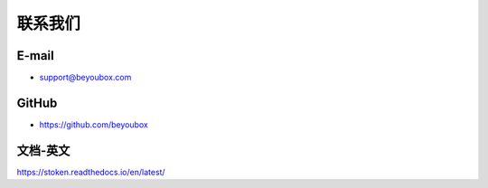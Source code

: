 .. _contact_us:

联系我们
==========

|logo_email|

E-mail
------
- support@beyoubox.com



|logo_github|

GitHub
------
- https://github.com/beyoubox


|logo_doc|

.. _stoken_doc:

文档-英文
--------------
https://stoken.readthedocs.io/en/latest/


.. |logo_earth| image:: /_static/logos/earth.svg
   :width: 36px
   :height: 36px

.. |logo_email| image:: /_static/logos/email.svg
   :width: 36px
   :height: 36px

.. |logo_github| image:: /_static/logos/github.svg
   :width: 36px
   :height: 36px

.. |logo_twitter| image:: /_static/logos/twitter.svg
   :width: 36px
   :height: 36px

.. |logo_telegram| image:: /_static/logos/telegram.svg
   :width: 36px
   :height: 36px

.. |logo_doc| image:: /_static/logos/doc.svg
   :width: 36px
   :height: 36px


